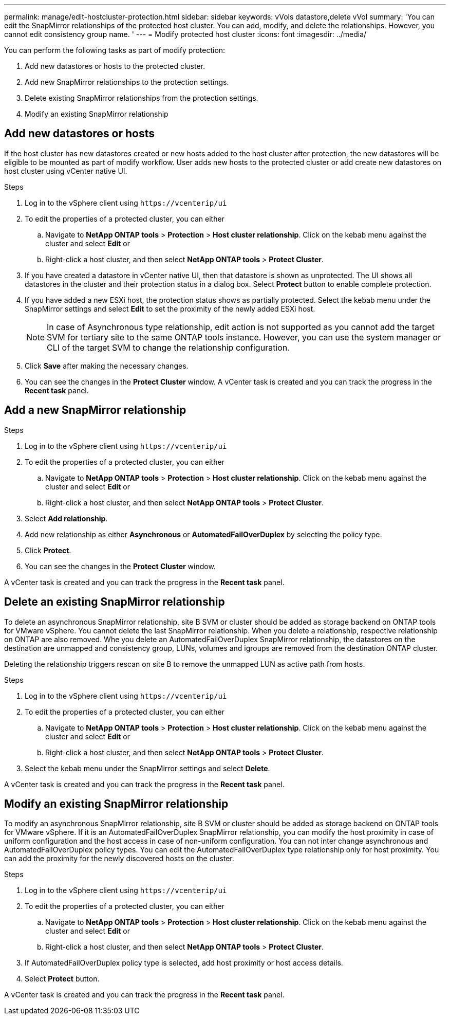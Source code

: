 ---
permalink: manage/edit-hostcluster-protection.html
sidebar: sidebar
keywords: vVols datastore,delete vVol
summary: 'You can edit the SnapMirror relationships of the protected host cluster. You can add, modify, and delete the relationships. However, you cannot edit consistency group name. '
---
= Modify protected host cluster
:icons: font
:imagesdir: ../media/
// new topic for 10.2 content
[.lead]

You can perform the following tasks as part of modify protection:

. Add new datastores or hosts to the protected cluster.
. Add new SnapMirror relationships to the protection settings.
. Delete existing SnapMirror relationships from the protection settings.
. Modify an existing SnapMirror relationship

== Add new datastores or hosts

If the host cluster has new datastores created or new hosts added to the host cluster after protection, the new datastores will be eligible to be mounted as part of modify workflow.
User adds new hosts to the protected cluster or add create new datastores on host cluster using vCenter native UI.

.Steps
. Log in to the vSphere client using `\https://vcenterip/ui`
. To edit the properties of a protected cluster, you can either
.. Navigate to *NetApp ONTAP tools* > *Protection* > *Host cluster relationship*. Click on the kebab menu against the cluster and select *Edit* or
.. Right-click a host cluster, and then select *NetApp ONTAP tools* > *Protect Cluster*.
. If you have created a datastore in vCenter native UI, then that datastore is shown as unprotected. The UI shows all datastores in the cluster and their protection status in a dialog box. Select *Protect* button to enable complete protection.
. If you have added a new ESXi host, the protection status shows as partially protected. Select the kebab menu under the SnapMirror settings and select *Edit* to set the proximity of the newly added ESXi host.
+
[NOTE]
In case of Asynchronous type relationship, edit action is not supported as you cannot add the target SVM for tertiary site to the same ONTAP tools instance. However, you can use the system manager or CLI of the target SVM to change the relationship configuration.
. Click *Save* after making the necessary changes.
. You can see the changes in the *Protect Cluster* window.
A vCenter task is created and you can track the progress in the *Recent task* panel.

== Add a new SnapMirror relationship

.Steps
. Log in to the vSphere client using `\https://vcenterip/ui`
. To edit the properties of a protected cluster, you can either
.. Navigate to *NetApp ONTAP tools* > *Protection* > *Host cluster relationship*. Click on the kebab menu against the cluster and select *Edit* or
.. Right-click a host cluster, and then select *NetApp ONTAP tools* > *Protect Cluster*.
. Select *Add relationship*. 
. Add new relationship as either *Asynchronous* or *AutomatedFailOverDuplex* by selecting the policy type.
. Click *Protect*.
. You can see the changes in the *Protect Cluster* window.

A vCenter task is created and you can track the progress in the *Recent task* panel.

== Delete an existing SnapMirror relationship
To delete an asynchronous SnapMirror relationship, site B SVM or cluster should be added as storage backend on ONTAP tools for VMware vSphere. 
You cannot delete the last SnapMirror relationship. When you delete a relationship, respective relationship on ONTAP are also removed.
Whe you delete an AutomatedFailOverDuplex SnapMirror relationship, the datastores on the destination are unmapped and consistency group, LUNs, volumes and igroups are removed from the destination ONTAP cluster.

Deleting the relationship triggers rescan on site B to remove the unmapped LUN as active path from hosts.

.Steps
. Log in to the vSphere client using `\https://vcenterip/ui`
. To edit the properties of a protected cluster, you can either
.. Navigate to *NetApp ONTAP tools* > *Protection* > *Host cluster relationship*. Click on the kebab menu against the cluster and select *Edit* or
.. Right-click a host cluster, and then select *NetApp ONTAP tools* > *Protect Cluster*. 
. Select the kebab menu under the SnapMirror settings and select *Delete*.

A vCenter task is created and you can track the progress in the *Recent task* panel.

== Modify an existing SnapMirror relationship
To modify an asynchronous SnapMirror relationship, site B SVM or cluster should be added as storage backend on ONTAP tools for VMware vSphere.
If it is an AutomatedFailOverDuplex SnapMirror relationship, you can modify the host proximity in case of uniform configuration and the host access in case of non-uniform configuration.
You can not inter change asynchronous and AutomatedFailOverDuplex policy types.
You can edit the AutomatedFailOverDuplex type relationship only for host proximity. You can add the proximity for the newly discovered hosts on the cluster.

.Steps
. Log in to the vSphere client using `\https://vcenterip/ui`
. To edit the properties of a protected cluster, you can either
.. Navigate to *NetApp ONTAP tools* > *Protection* > *Host cluster relationship*. Click on the kebab menu against the cluster and select *Edit* or
.. Right-click a host cluster, and then select *NetApp ONTAP tools* > *Protect Cluster*.
. If AutomatedFailOverDuplex policy type is selected, add host proximity or host access details.
. Select *Protect* button.

A vCenter task is created and you can track the progress in the *Recent task* panel.